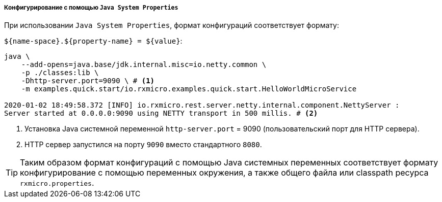 ===== Конфигурирование с помощью `Java System Properties`

При использовании `Java System Properties`, формат конфигураций соответствует формату:

`${name-space}.${property-name} = ${value}`:

[source,text]
----
java \
    --add-opens=java.base/jdk.internal.misc=io.netty.common \
    -p ./classes:lib \
    -Dhttp-server.port=9090 \ # <1>
    -m examples.quick.start/io.rxmicro.examples.quick.start.HelloWorldMicroService

2020-01-02 18:49:58.372 [INFO] io.rxmicro.rest.server.netty.internal.component.NettyServer :
Server started at 0.0.0.0:9090 using NETTY transport in 500 millis. # <2>
----
<1> Установка Java системной переменной `http-server.port` = 9090 (пользовательский порт для HTTP сервера).
<2> HTTP сервер запустился на порту `9090` вместо стандартного `8080`.

[TIP]
====
Таким образом формат конфигураций с помощью Java системных переменных соответствует формату конфигурирование с помощью переменных окружения, а также общего файла или classpath ресурса `rxmicro.properties`.
====